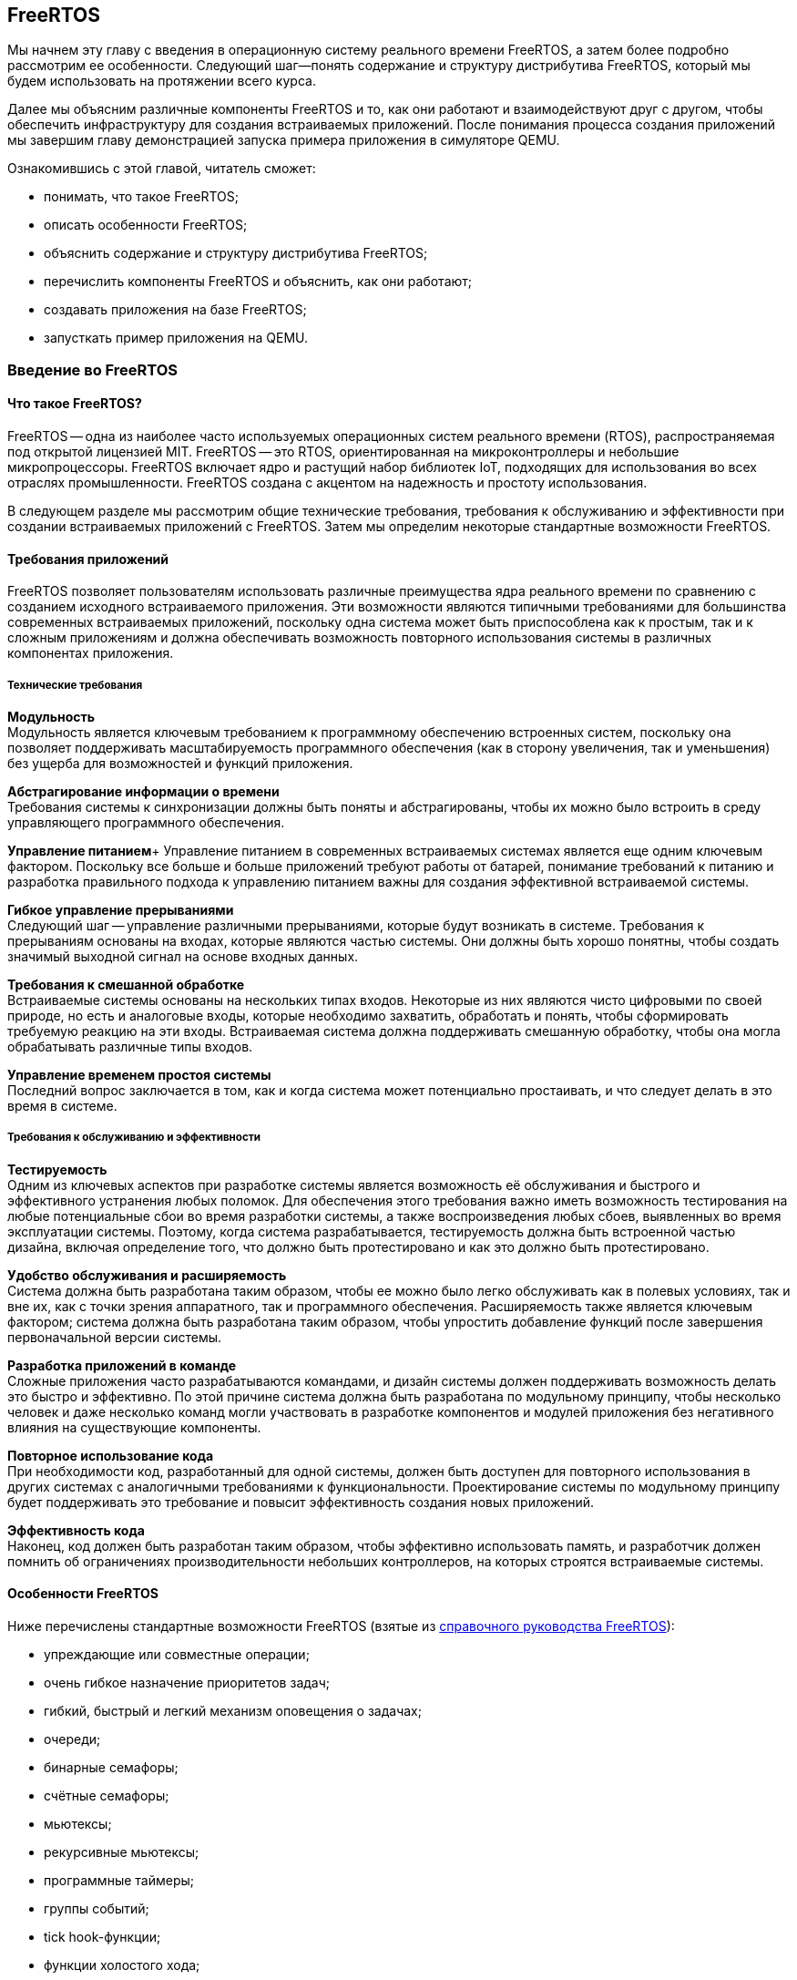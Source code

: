 [#section-freertos]
== FreeRTOS

Мы начнем эту главу с введения в операционную систему реального времени FreeRTOS, а затем более подробно рассмотрим ее особенности.
Следующий шаг--понять содержание и структуру дистрибутива FreeRTOS, который мы будем использовать на протяжении всего курса.

Далее мы объясним различные компоненты FreeRTOS и то, как они работают и взаимодействуют друг с другом,
чтобы обеспечить инфраструктуру для создания встраиваемых приложений.
После понимания процесса создания приложений мы завершим главу демонстрацией запуска примера приложения в симуляторе QEMU.

Ознакомившись с этой главой, читатель сможет:

* понимать, что такое FreeRTOS;
* описать особенности FreeRTOS;
* объяснить содержание и структуру дистрибутива FreeRTOS;
* перечислить компоненты FreeRTOS и объяснить, как они работают;
* создавать приложения на базе FreeRTOS;
* запусткать пример приложения на QEMU.

=== Введение во FreeRTOS

==== Что такое FreeRTOS?

FreeRTOS -- одна из наиболее часто используемых операционных систем реального времени (RTOS), распространяемая под открытой лицензией MIT.
FreeRTOS -- это RTOS, ориентированная на микроконтроллеры и небольшие микропроцессоры.
FreeRTOS включает ядро и растущий набор библиотек IoT, подходящих для использования во всех отраслях промышленности.
FreeRTOS создана с акцентом на надежность и простоту использования.

В следующем разделе мы рассмотрим общие технические требования, требования к обслуживанию и эффективности при создании встраиваемых приложений с FreeRTOS.
Затем мы определим некоторые стандартные возможности FreeRTOS.

==== Требования приложений

FreeRTOS позволяет пользователям использовать различные преимущества ядра реального времени по сравнению с созданием исходного встраиваемого приложения.
Эти возможности являются типичными требованиями для большинства современных встраиваемых приложений,
поскольку одна система может быть приспособлена как к простым, так и к сложным приложениям
и должна обеспечивать возможность повторного использования системы в различных компонентах приложения.

===== Технические требования

*Модульность* +
Модульность является ключевым требованием к программному обеспечению встроенных систем,
поскольку она позволяет поддерживать масштабируемость программного обеспечения
(как в сторону увеличения, так и уменьшения) без ущерба для возможностей и функций приложения.

*Абстрагирование информации о времени* +
Требования системы к синхронизации должны быть поняты и абстрагированы, чтобы их можно было встроить в среду управляющего программного обеспечения.

*Управление питанием*+
Управление питанием в современных встраиваемых системах является еще одним ключевым фактором.
Поскольку все больше и больше приложений требуют работы от батарей,
понимание требований к питанию и разработка правильного подхода к управлению питанием важны для создания эффективной встраиваемой системы.

*Гибкое управление прерываниями* +
Следующий шаг -- управление различными прерываниями, которые будут возникать в системе.
Требования к прерываниям основаны на входах, которые являются частью системы.
Они должны быть хорошо понятны, чтобы создать значимый выходной сигнал на основе входных данных.

*Требования к смешанной обработке* +
Встраиваемые системы основаны на нескольких типах входов.
Некоторые из них являются чисто цифровыми по своей природе, но есть и аналоговые входы, которые необходимо захватить,
обработать и понять, чтобы сформировать требуемую реакцию на эти входы.
Встраиваемая система должна поддерживать смешанную обработку, чтобы она могла обрабатывать различные типы входов.

*Управление временем простоя системы* +
Последний вопрос заключается в том, как и когда система может потенциально простаивать, и что следует делать в это время в системе.

===== Требования к обслуживанию и эффективности

*Тестируемость* +
Одним из ключевых аспектов при разработке системы является возможность её обслуживания и быстрого и эффективного устранения любых поломок.
Для обеспечения этого требования важно иметь возможность тестирования на любые потенциальные сбои во время разработки системы,
а также воспроизведения любых сбоев, выявленных во время эксплуатации системы.
Поэтому, когда система разрабатывается, тестируемость должна быть встроенной частью дизайна,
включая определение того, что должно быть протестировано и как это должно быть протестировано.

*Удобство обслуживания и расширяемость* +
Система должна быть разработана таким образом, чтобы ее можно было легко обслуживать как в полевых
условиях, так и вне их, как с точки зрения аппаратного, так и
программного обеспечения. Расширяемость также является ключевым
фактором; система должна быть разработана таким образом, чтобы упростить
добавление функций после завершения первоначальной версии системы.

*Разработка приложений в команде* +
Сложные приложения часто разрабатываются командами, и дизайн системы должен поддерживать возможность делать это быстро и эффективно.
По этой причине система должна быть разработана по модульному принципу, чтобы несколько человек и даже несколько команд могли участвовать в разработке компонентов
и модулей приложения без негативного влияния на существующие компоненты.

*Повторное использование кода* +
При необходимости код, разработанный для одной системы, должен быть доступен для повторного использования
в других системах с аналогичными требованиями к функциональности.
Проектирование системы по модульному принципу будет поддерживать это требование и повысит эффективность создания новых приложений.

*Эффективность кода* +
Наконец, код должен быть разработан таким образом, чтобы эффективно использовать память,
и разработчик должен помнить об ограничениях производительности небольших контроллеров, на которых строятся встраиваемые системы.

==== Особенности FreeRTOS

Ниже перечислены стандартные возможности FreeRTOS (взятые из
https://www.freertos.org/fr-content-src/uploads/2018/07/FreeRTOS_Reference_Manual_V10.0.0.pdf[справочного руководства FreeRTOS]):

* упреждающие или совместные операции;
* очень гибкое назначение приоритетов задач;
* гибкий, быстрый и легкий механизм оповещения о задачах;
* очереди;
* бинарные семафоры;
* счётные семафоры;
* мьютексы;
* рекурсивные мьютексы;
* программные таймеры;
* группы событий;
* tick hook-функции;
* функции холостого хода;
* проверка переполнения стека;
* запись трассировки;
* сбор статистики выполнения задач;
* дополнительное коммерческое лицензирование и поддержка;
* модель полной вложенности прерываний (для некоторых архитектур);
* таймер без прерываний ( прерывания таймера не происходят через регулярные промежутки времени, а доставляются только по мере необходимости) для приложений с чрезвычайно низким энергопотреблением;
* программно управляемый стек прерываний, когда это необходимо (это может помочь сэкономить оперативную память).

=== Содержимое и структура дистрибутива FreeRTOS

FreeRTOS распространяется через Git-репозиторий в виде одного сжатого (ZIP) файла со всем исходным кодом,
поэтому пользователи могут свободно использовать его в своих приложениях, а также при необходимости вносить в код любые изменения.
Дистрибутив также содержит демонстрационные приложения и демоверсии портов для различных контроллеров, поддерживаемых FreeRTOS.
Эти демоверсии помогают пользователям FreeRTOS быстро адаптировать ее к своим требованиям.
Многие поставщики микроконтроллеров поставляют RTOS как часть своего набора инструментов, что еще больше облегчает разработку с FreeRTOS.

==== Структура каталогов дистрибутива FreeRTOS

Последнюю версию FreeRTOS можно загрузить с https://www.freertos.org/[веб-сайта] FreeRTOS.
FreeRTOS также размещен на https://github.com/FreeRTOS[GitHub], и пользователи могут получить последнюю версию исходного кода из каталога Git.

* _FreeRTOS_ -- содержит файлы, относящиеся к FreeRTOS
** _Demo_ -- содержит демоверсии портов
** _License_ -- содержит лицензионные файлы
** _Source_ -- содержит исходный код FreeRTOS
** Test -- содержит тесты
* _FreeRTOS-Plus_ -- содержит файлы FreeRTOS и расширенные библиотеки приложений
** _Demo_ -- содержит демонстрационные версии приложений FreeRTOS-Plus
** _Source_ -- содержит исходный код библиотек FreeRTOS-Plus
** _Test_ -- содержит тесты приложений FreeRTOS-Plus
** _ThirdParty_ -- содержит сторонние контрибуции

==== Содержимое дистрибутива

Ядро ядра FreeRTOS содержится в трех файлах, которые находятся в подпапке `FreeRTOS\FreeRTOS\Source`.
Это файлы `tasks.c`, `queue.c` и `lists.c`.
Для простых приложений этих трех файлов достаточно.
Папка `Source` содержит подпапку `include`, в которой находятся файлы `include`, необходимые для установки.

Существуют и другие файлы, которые могут понадобиться в зависимости от специфической функциональности конкретного приложения.

Каталог `Source` также содержит подкаталог `portable`, который содержит подкаталоги с файлами,
специфичными для определенных компиляторов и программных инструментов.
Код, находящийся в этих папках, может быть использован в качестве отправной точки для создания портов в соответствии с требованиями пользователя.

Папка `Demo` содержит примеры приложений, перенесенных на конкретные контроллеры.
Пользователи, планирующие использовать контроллер определенного типа, могут использовать один или несколько примеров,
представленных в этой папке, в качестве основы для создания приложений для своего контроллера.

=== Компоненты FreeRTOS и их применение

==== Ключевые компоненты FreeRTOS

Ниже перечислены ключевые компоненты FreeRTOS:

* управление памятью;
* задачи;
* очереди, семафоры и мьютексы;
* прямые уведомления о задачах;
* буферы потоков и сообщений;
* таймеры;

Мы опишем их более подробно в последующих разделах.

Обратите внимание, что во FreeRTOS есть и другие компоненты, которые не рассматриваются подробно в этом курсе.
Эти элементы требуются в более сложных приложениях, и их подробный анализ можно найти в руководстве пользователя FreeRTOS.

Все возможности FreeRTOS управляются из файла конфигурации FreeRTOS, `FreeRTOSConfig.h`.
Каждое приложение должно иметь этот файл как часть системы.
Этот файл содержит параметры конфигурации для включения функций FreeRTOS, необходимых для данного приложения.
Образец конфигурационного файла может быть скопирован из демонстрационного порта, который лучше всего подходит для контроллера, используемого для данного приложения.

===== Управление памятью: методы распределения памяти

Управление памятью осуществляется FreeRTOS для эффективного использования памяти.
Она поддерживает как _статическое_, так и _динамическое_ распределение памяти.
Обе схемы имеют свои преимущества и недостатки, в зависимости от приложения.
Разработчик приложения выбирает подходящую схему управления памятью в зависимости от требований.
Одно и то же приложение может содержать задачи как динамического, так и статического распределения.

FreeRTOS использует собственные методы управления памятью и определяет собственные функции для её выделения, а также для освобождения после использования.
Она также определяет несколько методов управления кучей/памятью,
что дает пользователю возможность выбрать оптимальную схему, которая лучше всего подходит для его приложения.

Схема распределения памяти во FreeRTOS по умолчанию динамическая.
В случаях, когда разработчику приложения требуется больший контроль над управлением памятью для определенных компонентов приложения,
он может выбрать статическое распределение памяти для этих задач.
FreeRTOS предоставляет отдельный набор функций для компонентов, которым требуется статическое распределение памяти.
Эти функции доступны, когда `+configSUPPORT_STATIC_ALLOCATION+` имеет значение `1` в файле настроек конфигурации.

Ниже перечислены некоторые преимущества использования динамического распределения памяти (адаптировано из руководства пользователя FreeRTOS):

* при создании объекта требуется меньше параметров функции;
* выделение памяти происходит автоматически, в рамках функций API RTOS;
* разработчику приложения не нужно заботиться о выделении памяти;
* оперативная память, используемая объектом RTOS, может быть повторно использована при удалении объекта,
что потенциально уменьшает максимальный объем оперативной памяти приложения;
* функции API RTOS позволяют возвращать информацию об использовании кучи, что позволяет оптимизировать размер кучи.

Ниже перечислены некоторые преимущества использования статического распределения памяти (адаптировано из руководства пользователя FreeRTOS):

* объекты RTOS могут быть размещены в определенных местах памяти;
* максимальный объем оперативной памяти может быть определен во время соединения, а не во время выполнения;
* разработчику приложения не нужно заботиться об изящной обработке сбоев при выделении памяти;
* это позволяет использовать RTOS в приложениях, которые просто не допускают динамического распределения памяти
(хотя FreeRTOS включает схемы распределения, которые могут преодолеть большинство возражений).

===== Управление памятью: схемы управления памятью во FreeRTOS

FreeRTOS определяет пять схем управления памятью. 
Они содержатся в отдельных файлах: `+heap_1.c+`, `+heap_2.c+`, `+heap_3.c+`, `+heap_4.c+` и `+heap_5.c+`, которые находятся в каталоге `+Source/Portable/MemMang+`.
Пользователи могут добавлять свои собственные реализации по мере необходимости,
но хотя бы одна из этих реализаций должна быть включена при компиляции исходного текста FreeRTOS в приложение.

Ниже приводится простое описание каждой из этих реализаций.

* `heap_1.c`
+
Это простейшая реализация управления памятью.
Она похожа на статическое распределение памяти, поэтому это решение может оказаться не очень полезным в текущих реализациях,
поскольку FreeRTOS теперь поддерживает статическое распределение нативно.
Однако оно очень хорошо подходит для большинства встраиваемых систем, поскольку они занимают мало памяти и являются глубоко встраиваемыми.
При такой реализации вся необходимая память всегда выделяется в начале выполнения системы и перераспределяется только при перезагрузке системы.
* `heap_2.c`
+
`heap_2` использует наилучший алгоритм для выделения памяти, и пространство, которое больше не используется, освобождается для дальнейшего использования.
Он не объединяет свободные места в один блок перед перераспределением.
Эта схема может быть использована, когда во время выполнения приложения происходит многократное удаление и создание задач или других компонентов RTOS.
Не рекомендуется использовать эту схему, если освобождаемые и перераспределяемые блоки памяти имеют произвольный размер,
так как это может привести к фрагментации памяти.
Кроме того, распределение не является детерминированным, но оно более эффективно, чем реализация `malloc` в языке Си.
* `heap_3.c`
+
`heap_3` -- это простая, потокобезопасная обертка вокруг стандартных функций `+malloc()+` и `+free()+` языка Си.
Эта схема требует, чтобы компоновщик настроил кучу, а библиотека компилятора предоставила функции `+malloc()+` и `+free()+`.
Она не является детерминированной и может привести к увеличению размера кода ядра.
* `heap_4.c`
+
`heap_4` использует «первый подходящий» алгоритм для выделения памяти.
В отличие от `heap_2`, он объединяет соседние свободные пространства в более крупный блок, а затем выделяет память;
он включает алгоритм коалесценции, который поддерживает эту возможность.
Эта схема может быть использована в системах, требующих многократного создания и удаления задач и других компонентов.
Поскольку эта реализация объединяет области памяти в более крупные блоки памяти, она с меньшей вероятностью приведет к неправильной фрагментации памяти.
* `heap_5.c`
+
Эта схема использует те же алгоритмы, что и `heap_4`, и дополнительно позволяет куче охватывать несколько несмежных свободных областей памяти.

Более подробные объяснения и примеры использования вышеперечисленных схем можно найти в руководстве FreeRTOS.

==== Задачи
Задачи -- это базовые компоненты FreeRTOS.
Они позволяют разработчикам приложений определять конкретные части функциональности, которые должны быть выполнены в определенное время выполнения приложения.
Внутри приложения может быть определено любое количество задач.
Задачи можно понимать как небольшие подпрограммы, которые доступны для выполнения в ечение всего времени работы основного приложения.

Планировщик RTOS отвечает за контроль над тем, какая задача должна быть выполнена в любой момент времени.
В одноядерных системах только одна задача может быть активна в приложении в любой момент времени.
Поэтому планировщик также отвечает за безопасное включение и выключение каждой задачи, а также за сохранение состояния,
чтобы при повторном включении каждая задача возвращалась в свое предшествующее состояние.
Это достигается планировщиком FreeRTOS за счет ведения индивидуального стека для каждой задачи.

===== Задачи: состояния

Задача может находиться в одном из следующих четырех состояний:

* _Готова к выполнению_.
+
В этом состоянии задача готова к выполнению, т.е. она не находится в состоянии блокировки или приостановки.
Однако она не выполняется, потому что на процессоре уже выполняется другая задача с более высоким или равным приоритетом.
* _Выполняется_.
+
В этом состоянии задача выполняется на процессоре.
Если система имеет только одно ядро, то в каждый момент времени может выполняться только одна задача.
* _Заблокирована_.
+
В этом состоянии задача не готова к выполнению, так как ожидает входных данных от внешних источников,
других задач или временных событий (например, события таймера или задержки).
Для каждой заблокированной задачи существует тайм-аут, по достижении которого задача переходит из заблокированного состояния в состояние готовности.
После истечения тайм-аута задаче не нужно ждать наступления события, которое ее блокировало.
* _Приостановлена_.
+
Приостановленные задачи не могут автоматически выйти из этого состояния, так как для них не установлен тайм-аут.
Они должны быть явно выведены из этого состояния приложением с помощью операции возобновления.

===== Задачи: приоритеты

Задачам можно назначать приоритеты по мере необходимости.
FreeRTOS позволяет пользователю определить переменное количество уровней приоритетов.
Уровни начинаются с 0, а максимальный уровень определяется в файле `FreeRTOSConfig.h`.
Это максимальное значение должно быть разумным, чтобы минимизировать использование оперативной памяти.

Планирование задач осуществляется планировщиком.
Планировщик гарантирует, что задачи в состоянии готовности с более высоким приоритетом будут выполняться перед задачами с более низким приоритетом,
которые также находятся в состоянии готовности.
FreeRTOS может быть настроена на выполнение задач с одинаковым приоритетом в режиме «нарезания времени» (time slicing),
для чего в конфигурационном файле задается параметр `+configUSE_TIME_SLICING+`.
Разделение между задачами с равным приоритетом осуществляется с помощью http://www.rtlery.com/articles/round-robin-arbitration[схемы арбитража round robin].

===== Задачи: реализация

Задачи создаются с помощью функции `+xTaskCreate()+` или `+xTaskCreateStatic()+` и могут быть удалены с помощью функции `+xTaskDelete()+`.

Параметры могут быть переданы в задачу для дальнейшей обработки с помощью указателя параметров.

Примерная структура реализации задачи представлена ниже.

Шаг 1: Создание двух задач

[source,c]
----
xTaskCreate( prvQueueReceiveTask, "Rx", configMINIMAL_STACK_SIZE * 2U, NULL, mainQUEUE_RECEIVE_TASK_PRIORITY, NULL );

xTaskCreate( prvQueueSendTask, "Tx", configMINIMAL_STACK_SIZE * 2U, NULL, mainQUEUE_SEND_TASK_PRIORITY, NULL );
----

Шаг 2: Определение задачи 1 (prvQueueReceiveTask)

[source,c]
----
static void prvQueueReceiveTask( void *pvParameters )
{
     unsigned long ulReceivedValue;
     const unsigned long ulExpectedValue = 100UL;
     const char * const pcMessage1 = "Blink1";
     const char * const pcMessage2 = "Blink2";
     const char * const pcFailMessage = "Unexpected value received\r\n";

     int f = 1;

     /* Remove compiler warning about unused parameter. */
     ( void ) pvParameters;

     for( ;; )
     {....
----

==== Очереди

Очереди -- основной механизм межзадачного взаимодействия.
Задачи могут использовать их для обмена информацией друг с другом.
Очереди реализованы как потокобезопасные FIFO (first in first out).
Задачи добавляют информацию в конец очереди, а другие задачи, которым нужны данные из очереди, забирают их из начала и обрабатывают.
При необходимости задачи также могут перемещать данные не в конец очереди, а в её начало.

FreeRTOS использует метод очереди путем копирования, где данные, отправленные в очередь, копируются в неё.
Этот метод обеспечивает простую, но мощную реализацию. 
Данные могут передаваться через очередь в одном из следующих форматов:

* необработанные данные;
* ссылка на данные через указатели (когда данные, которые необходимо разделить, имеют значительный размер).

FreeRTOS отвечает за выделение памяти для очереди и за хранение данных по мере необходимости.

===== Очереди: доступ из нескольких задач

В очередях может быть несколько задач, которые пишут в них или читают из них.
Обычно в очередь записывают несколько задач, и реже из нее читают несколько задач.

===== Очереди: механизм блокировки и разблокировки

Когда задача пытается читать из пустой очереди, она переходит в состояние «заблокирована»,
пока либо данные не станут доступны в очереди, либо не будет достигнут тайм-аут блокировки.

Когда задача пытается записать данные в заполненную очередь, она переходит в состояние «заблокирована» до тех пор,
пока в очереди не освободится место или не будет достигнут тайм-аут блокировки.

Задачи, которые блокируются, не потребляют процессорное время, поэтому другие задачи могут выполняться.

Если несколько задач блокируются на одной и той же очереди, то задача с наивысшим приоритетом будет разблокирована первой.

===== Очереди: реализация

В следующем примере показано, как можно реализовать и использовать очереди между двумя задачами.

====== Шаг 1. Создание очереди

[source,c]
----
/* Create the queue. */

xQueue = xQueueCreate( mainQUEUE_LENGTH, sizeof( uint32_t ) );
----

====== Шаг 2: Использование очереди

[source,c]
----
/* Send a value to the queue, causing the task receiving this data from
the queue to unblock and toggle the LED. 0 is used as the block time so
that the sending operation will not block; it shouldn't need to block, as
the queue should always be empty at this point in the code. */

xQueueSend( xQueue, &ulValueToSend, 0U );
----

==== Семафоры и мьютексы

Помимо очередей, во FreeRTOS есть семафоры и мьютексы, которые можно использовать для межзадачного взаимодействия в зависимости от требований приложения.
Более подробно о семафорах и мьютексах во FreeRTOS рассказывается в
https://www.freertos.org/fr-content-src/uploads/2018/07/161204_Mastering_the_FreeRTOS_Real_Time_Kernel-A_Hands-On_Tutorial_Guide.pdf[учебнике]
FreeRTOS.

==== Прямые уведомления о задачах

Прямые уведомления о задачах -- это события, отправляемые непосредственно задаче без промежуточного механизма, такого как очередь или семафор.
Это ускоряет обмен данными и занимает гораздо меньше места в памяти.
Задача блокируется, когда в массиве событий уведомления установлен бит уведомления.
Заблокировать задачу может только одно уведомление; если бы произошло другое событие, оно не повлияло бы на состояние задачи.

==== Буферы потоков и сообщений

Потоковые буферы предлагают механизм связи «один к одному» в следующих случаях:

* связь между задачами;
* связь между прерываниями и задачами.

Эти буферы оптимизированы для сценариев однократной записи и однократного чтения.
Буферы потоков способны передавать байты, а буферы сообщений -- дискретные сообщения переменного размера.
Буферы сообщений строятся поверх буферов потоков.

Эти буферы очень полезны для следующих типов коммуникационных сценариев:

* передача данных из подпрограммы обслуживания прерываний в задачу;
* передача данных от одного ядра микроконтроллера к другому на двухъядерных процессорах.

Данные передаются посредством копирования, то есть они копируются в буфер отправителем и выводятся из буфера операцией чтения.

==== Таймеры

Таймеры могут быть реализованы программно в RTOS, поэтому их также можно назвать программными таймерами.
Они не используют аппаратные ресурсы и не потребляют процессорное время.
Таймер позволяет запускать задачи или события, которые должны произойти в определенный момент в будущем.
Будущее время выполнения контролируется настройками таймера.
Задача, которая должна быть выполнена, называется функцией обратного вызова таймера.
Функция обратного вызова таймера выполняется по истечении времени таймера или периода таймера.

Как и другие компоненты RTOS, таймер должен быть явно создан, прежде чем его можно будет использовать.

===== Таймеры: соображения эффективности при реализации программных таймеров

Функциональность программного таймера, в общем, легко реализовать, но трудно реализовать эффективно.

Реализация таймера в RTOS обладает следующими свойствами:

* не выполняет функции обратного вызова таймера из контекста прерывания, пока таймер не истечет;
* не требует времени на обработку;
* не добавляет накладных расходов на обработку тикового прерывания;
* не выполняет другие операции доступа к памяти, пока прерывания отключены.

Задача обслуживания таймера в основном использует существующие возможности FreeRTOS,
позволяя добавить функциональность таймера в приложение с минимальным влиянием на размер приложения.

===== Таймеры: важная информация о написании функций обратного вызова таймера

Функции обратного вызова таймера выполняются в контексте задачи обслуживания таймера.
Поэтому важно, чтобы функции обратного вызова таймера никогда не пытались блокировать.
Например, функция обратного вызова таймера не должна вызывать `+vTaskDelay()+` или `+vTaskDelayUntil()+`,
а также не должна указывать ненулевое время блокировки при обращении к очереди или семафору.

===== Таймеры: типы

Два типа таймеров могут быть определены и использованы в приложении:

[arabic]
. _Однократные таймеры_.
+
Однократный таймер выполняется только один раз.
По истечении срока действия таймера его обратный вызов вызывается и выполняется один раз.
. _Таймеры автозагрузки_.
+
Таймер автозагрузки выполняется неограниченное время, пока работает приложение.
Каждый раз, когда таймер истекает, выполняется обратный вызов, и таймер сбрасывается;
таймер снова работает до следующего истечения срока его действия, что приводит к выполнению обратного вызова.
Этот процесс повторяется, что приводит к периодическому выполнению обратного вызова.

image:timers.png[Примеры различных конфигураций таймеров и их функциональных возможностей]

Примеры различных конфигураций таймеров и их функциональных возможностей

=== Создание FreeRTOS приложений

==== С чего начать

Лучше всего начать создание нового приложения, использующего FreeRTOS, с демонстрационного приложения для выбранного процессора.
Рекомендуется модифицировать демо-версию в соответствии с текущими требованиями.
Это обеспечит хорошую отправную точку для приложения и устранит многие проблемы портирования,
которые могут возникнуть при создании нового приложения с использованием FreeRTOS.

Затем разработчик должен указать следующую предварительную информацию, необходимую для создания чистого приложения RTOS:

* _Количество требуемых задач_
+
Каждому приложению потребуется управлять различными частями функциональности в разные моменты времени.
Эти функциональные компоненты называются задачами; перед созданием приложения необходимо понять и определить необходимое количество задач для системы.
* _Функциональность каждой задачи_
+
Функциональность каждой задачи также должна быть определена, понята и подробно описана.
* _Зависимость между задачами_
+
Зависимости между задачами должны быть перечислены, чтобы пользователь мог определить следующий шаг для каждой задачи.
* _Механизм связи между задачами с зависимостями_
+
Важно описать, как задачи будут общаться друг с другом и какой информацией нужно будет обмениваться между каждым набором зависимых задач.
* _Прерывания и зависимости от внешних событий_
+
Разработчику приложения необходимо определить различные входные данные (как внешние, так и внутренние),
необходимые для системы, и то, как они связаны друг с другом.
* _Ограничения памяти_
+
Ограничения памяти системы необходимо понимать и определять, чтобы гарантировать, что система будет работать эффективно.
* _Требования к производительности и приоритету для каждой задачи в системе_
+
Наконец, перед внедрением приложения следует указать требования к производительности для каждой задачи, а также порядок приоритета среди задач.

После перечисления приведенных выше деталей пользователь может начать со следующих шагов по реализации приложения FreeRTOS.

==== Шаг 1: Настройка потока инструментов для контроллера

В качестве первого шага настройте поток инструментов для контроллера, на котором будет выполняться приложение RTOS.
Используя процесс установки, запустите базовый тест «Hello world», чтобы убедиться в следующем:

* Приложение написано.
* Необходимый стартовый код для контроллера, файлы компоновщика, файлы конфигурации компоновщика и другие связанные файлы уже готовы.
* Приложение компилируется в инструментарии для выбранного контроллера.
* Пользователь может запустить приложение на плате или эмулировать функциональность контроллера для проверки программного обеспечения.

В качестве альтернативы пользователь может выбрать демонстрационное приложение FreeRTOS и запустить его в потоке инструментов,
чтобы убедиться, что установка инструмента выполнена правильно, а затем использовать его в качестве отправной точки для разработки приложения.

==== Шаг 2: Включение исходных файлов FreeRTOS

===== Необходимые файлы

Ниже перчислены основные файлы, которые должны быть включены в любое приложение FreeRTOS:

* `+FreeRTOS/Source/tasks.c+`
* `+FreeRTOS/Source/queue.c+`
* `+FreeRTOS/Source/list.c+`
* `+FreeRTOS/Source/portable/[compiler]/[architecture]/port.c+`, где `+[compiler]+` -- используемый компилятор, `+[architecture]+` -- тип используемой архитектуры
* *`+FreeRTOS/Source/portable/MemMang/heap_x.c+`*, где `x` -- 1, 2, 3, 4 или 5

Если каталог, содержащий файл `port.c`, также содержит файл на языке ассемблера, то файл на языке ассемблера также должен быть включен.

===== Необязательные файлы

* Если требуется функциональность программного таймера, добавьте `+FreeRTOS/Source/timers.c+` в список исходных файлов проекта.
* Если требуется функциональность группы событий, добавьте `+FreeRTOS/Source/event_group.c+` в список исходных файлов проекта.
* Если требуется поток или буфер сообщений, добавьте `FreeRTOS/Source/stream_buffer.c` в список исходных файлов проекта.
* Существует также функциональность coroutine, но ее не рекомендуется использовать для новых разработок (эта функциональность устарела).

==== Шаг 3: Включение необходимых заголовочных файлов RTOS

Следующие каталоги должны быть частью пути `include` сценария
компиляции, чтобы компилятор мог найти заголовочные файлы RTOS:

* `FreeRTOS/Source/include`
* `FreeRTOS/Source/portable/[compiler]/[architecture]`
* Директория, содержащая `FreeRTOSConfig.h`

В зависимости от того, на какой процессор переносится RTOS, эти пути могут потребоваться и в `include` пути включения ассемблера.

==== Шаг 4: Обновление настроек файла конфигурации FreeRTOS

Каждый проект FreeRTOS требует наличия файла конфигурации `FreeRTOSConfig.h`.
Это файл, который определяет настройки для ядра RTOS, подстраивая ядро под конкретное создаваемое приложение.

Этот файл зависит от пользователя или приложения и должен быть размещен в области кода приложения, а не вместе с исходным кодом ядра.

Подробнее о различных настройках, доступных в этом файле, можно ознакомиться в https://freertos.org/a00110.html[документации FreeRTOS].

Если в ваш проект включена куча `heap_1`, `heap_2`, `heap_4` или `heap_5`, то значение параметра `+configTOTAL_HEAP_SIZE+` будет определять размер кучи FreeRTOS.
Если для `configTOTAL_HEAP_SIZE` задано слишком большое значение, приложение не будет связываться, поэтому нужно устанавливать разумный размер кучи.

Параметр `+configMINIMAL_STACK_SIZE+` определяет размер стека, используемого бездействующей задачей.
Если для `configMINIMAL_STACK_SIZE` установлено слишком малое значение, бездействующие задачи будут генерировать переполнение стека.
Рекомендуется скопировать параметр `configMINIMAL_STACK_SIZE` из официальной демонстрации FreeRTOS,
предоставленной для архитектуры микроконтроллера, используемой приложением.
Однако некоторые демонстрационные проекты не были обновлены и могут не иметь всех необходимых параметров конфигурации;
в этих случаях пользователь должен добавить их вручную по мере необходимости.

==== Шаг 5: Установка необходимых векторов прерывания

Каждый порт RTOS использует как минимум один таймер.
Он используется для генерации периодического тикового прерывания.
В зависимости от порта могут потребоваться дополнительные таймеры для управления переключением контекста и других связанных с этим задач.
Прерывания, которые требуются RTOS, обслуживаются исходным файлом RTOS `port.c`.

В зависимости от порта и используемого компилятора, способ установки обработчиков прерываний также различается.
Пользователи могут скопировать официальное демо-приложение для используемого порта из каталогов демо-версий RTOS.

После выполнения всех вышеперечисленных шагов пользователь сможет скомпилировать приложение для выбранного им контроллера.
Затем пользователь может улучшить свое приложение в соответствии со своими требованиями и запустить его на выбранном им оборудовании.

=== Запуск демо-приложения

Чтобы понять, как FreeRTOS работает с демонстрационным приложением, мы продемонстрируем,
как запустить демонстрационное приложение с минимальной установкой программного обеспечения на вашем компьютере с Windows.
Эту настройку можно использовать в качестве экспериментальной платформы, чтобы получить представление о FreeRTOS,
прежде чем переходить к ее использованию на выбранной вами встроенной платформе.

Далее в этом курсе мы рассмотрим, как запускать FreeRTOS на других платформах, включая платформы RISC-V,
и как моделировать ваши приложения без использования физической аппаратной системы.

Настройка, необходимая для запуска демо-версии Windows, выглядит следующим образом:

* Eclipse -- можно скачать на сайте https://www.eclipse.org/[www.eclipse.org]
* Cygwin и GCC -- можно скачать на сайте http://www.cygwin.com/[www.cygwin.com]
* FreeRTOS package -- можно скачать на сайте https://www.freertos.org/[www.freertos.org]

Ниже приведены шаги, которые необходимо выполнить для запуска демо-приложения, после установки инструментов (Eclipse и Cygwin + GCC).

==== Шаг 1: Импорт проекта в Eclipse

Выполните следующие шаги, чтобы импортировать проект в Eclipse:

* Откройте Eclipse.
* В строке меню перейдите: _File_ > _Import_ > _General_ > _Existing Projects into Workspace_.
* Выберите _Next_, как показано на снимке экрана ниже:

image:chapter2_screen1.png[]

* В следующем окне выберите путь к демоверсии FreeRTOS, а затем выберите уже определенный там проект.
* Нажмите _Finish_, чтобы открыть проект, как показано на снимке экран ниже:

image:chapter2_screen2.png[]

* После открытия проекта все связанные файлы отображаются в окне _Project Explorer_ слева.
Это показано на скриншоте ниже:

image:chapter2_screen3.png[]

==== Шаг 2: Понимание демонстрационных файлов

Теперь давайте посмотрим на доступные демонстрационные файлы.

* В этой демонстрации есть три основных файла:
** `main.c` -- основной код для выполнения.
** `main_blinky.c` -- это простое двухзадачное приложение, которое дает представление о том, как могут быть построены приложения FreeRTOS.
** `main_full.c` -- более полный список приложений.
* Давайте запустим пример `main_blinky`, установив define, как показано на скриншоте ниже, в файле `main.c`:

image:chapter2_screen4.png[]

* Затем скомпилируйте этот пример с помощью команды `build` в Eclipse (Eclipse будет использовать GCC от Cygwin для компиляции кода).

==== Шаг 3: Запуск приложения

Теперь, когда ваше приложение готово к запуску в Windows через Eclipse, выполните следующие шаги:

* Приложение можно запустить как внутри Eclipse, так и из командной строки:

image:chapter2_screen5.png[]

* Вы должны увидеть следующий вывод в консоли Eclipse:

image:chapter2_screen6.png[]

* Запустите его из интерпретатора Cygwin или командной строки Windows:
** Перейдите в место, где находятся файлы FreeRTOS: `\FreeRTOS\FreeRTOS\Demo\WIN32-MingW\Debug`.
* Запустите `RTOSDemo.exe`
* Вы должны увидеть следующий результат:

image:chapter2_screen7.png[]

*Поздравляем! Вы запустили свое первое приложение FreeRTOS!*

=== Демо-видео

.Примечание переводчика
[NOTE]
====
Представленное в курсе демонстрационное видео фактически повторяет шаги, описанные в предыдущем разделе.
Ниже приведён транскрипт этого видео с кадрами его основных моментов.
====

Шаг первый -- импортировать проект. Откройте из меню «File», «Import projects» и выберите имя проекта.
Нажмите «Finish».
Это приведет к импорту проекта в Eclipse.

image:chapter2_demo1.png[]
image:chapter2_demo2.png[]

Теперь вы можете собрать проект.
Перейдите в раздел «Project» и нажмите «Clean»; таким образом, все существующие файлы будут очищены.
image:chapter2_demo3.png[]

Затем выполните команду «Build All».

image:chapter2_demo4.png[]

После выполнения команды «Build all» компилятор скомпилирует все необходимые файлы в проект, и вы получите исполняемый файл.

image:chapter2_demo5.png[]

Видите, компилятор компилирует необходимый файл.
И в конце компиляции вы можете увидеть, что исполняемый файл создан.
Теперь компиляция завершена. Процесс сборки завершен.

image:chapter2_demo6.png[]

А затем вы можете перейти к выполнению проекта.
И вы можете видеть, что задачи выполняются одна за другой.

image:chapter2_demo7.png[]
image:chapter2_demo8.png[]

То же самое можно сделать и в командной строке Cygwin
Перейдите в каталог проекта, где находится исполняемый файл, и запустите исполняемый файл, созданный в Eclipse.

image:chapter2_demo9.png[]